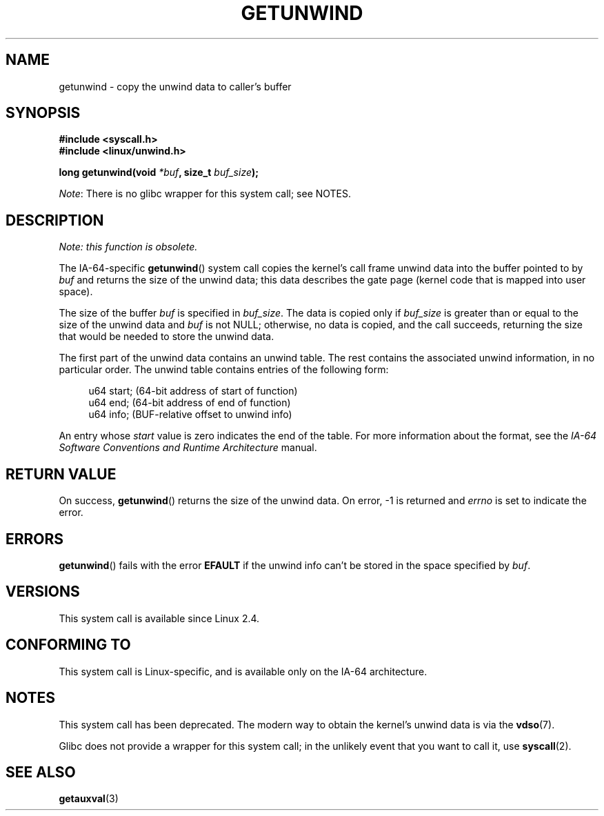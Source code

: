 .\" Copyright (C) 2006 Red Hat, Inc. All Rights Reserved.
.\" Written by Marcela Maslanova <mmaslano@redhat.com>
.\" and Copyright 2013, Michael Kerrisk <mtk.manpages@gmail.com>
.\"
.\" %%%LICENSE_START(VERBATIM)
.\" Permission is granted to make and distribute verbatim copies of this
.\" manual provided the copyright notice and this permission notice are
.\" preserved on all copies.
.\"
.\" Permission is granted to copy and distribute modified versions of this
.\" manual under the conditions for verbatim copying, provided that the
.\" entire resulting derived work is distributed under the terms of a
.\" permission notice identical to this one.
.\"
.\" Since the Linux kernel and libraries are constantly changing, this
.\" manual page may be incorrect or out-of-date.  The author(s) assume no
.\" responsibility for errors or omissions, or for damages resulting from
.\" the use of the information contained herein.  The author(s) may not
.\" have taken the same level of care in the production of this manual,
.\" which is licensed free of charge, as they might when working
.\" professionally.
.\"
.\" Formatted or processed versions of this manual, if unaccompanied by
.\" the source, must acknowledge the copyright and authors of this work.
.\" %%%LICENSE_END
.\"
.TH GETUNWIND 2 2021-03-22 Linux "Linux Programmer's Manual"
.SH NAME
getunwind \- copy the unwind data to caller's buffer
.SH SYNOPSIS
.nf
.B #include <syscall.h>
.B #include <linux/unwind.h>
.PP
.BI "long getunwind(void " *buf ", size_t " buf_size );
.fi
.PP
.IR Note :
There is no glibc wrapper for this system call; see NOTES.
.SH DESCRIPTION
.I Note: this function is obsolete.
.PP
The
IA-64-specific
.BR getunwind ()
system call copies the kernel's call frame
unwind data into the buffer pointed to by
.I buf
and returns the size of the unwind data;
this data describes the gate page (kernel code that
is mapped into user space).
.PP
The size of the buffer
.I buf
is specified in
.IR buf_size .
The data is copied only if
.I buf_size
is greater than or equal to the size of the unwind data and
.I buf
is not NULL;
otherwise, no data is copied, and the call succeeds,
returning the size that would be needed to store the unwind data.
.PP
The first part of the unwind data contains an unwind table.
The rest contains the associated unwind information, in no particular order.
The unwind table contains entries of the following form:
.PP
.in +4n
.EX
u64 start;      (64\-bit address of start of function)
u64 end;        (64\-bit address of end of function)
u64 info;       (BUF\-relative offset to unwind info)
.EE
.in
.PP
An entry whose
.I start
value is zero indicates the end of the table.
For more information about the format, see the
.I IA-64 Software Conventions and Runtime Architecture
manual.
.SH RETURN VALUE
On success,
.BR getunwind ()
returns the size of the unwind data.
On error, \-1 is returned and
.I errno
is set to indicate the error.
.SH ERRORS
.BR getunwind ()
fails with the error
.B EFAULT
if the unwind info can't be stored in the space specified by
.IR buf .
.SH VERSIONS
This system call is available since Linux 2.4.
.SH CONFORMING TO
This system call is Linux-specific,
and is available only on the IA-64 architecture.
.SH NOTES
This system call has been deprecated.
The modern way to obtain the kernel's unwind data is via the
.BR vdso (7).
.PP
Glibc does not provide a wrapper for this system call;
in the unlikely event that you want to call it, use
.BR syscall (2).
.SH SEE ALSO
.BR getauxval (3)
